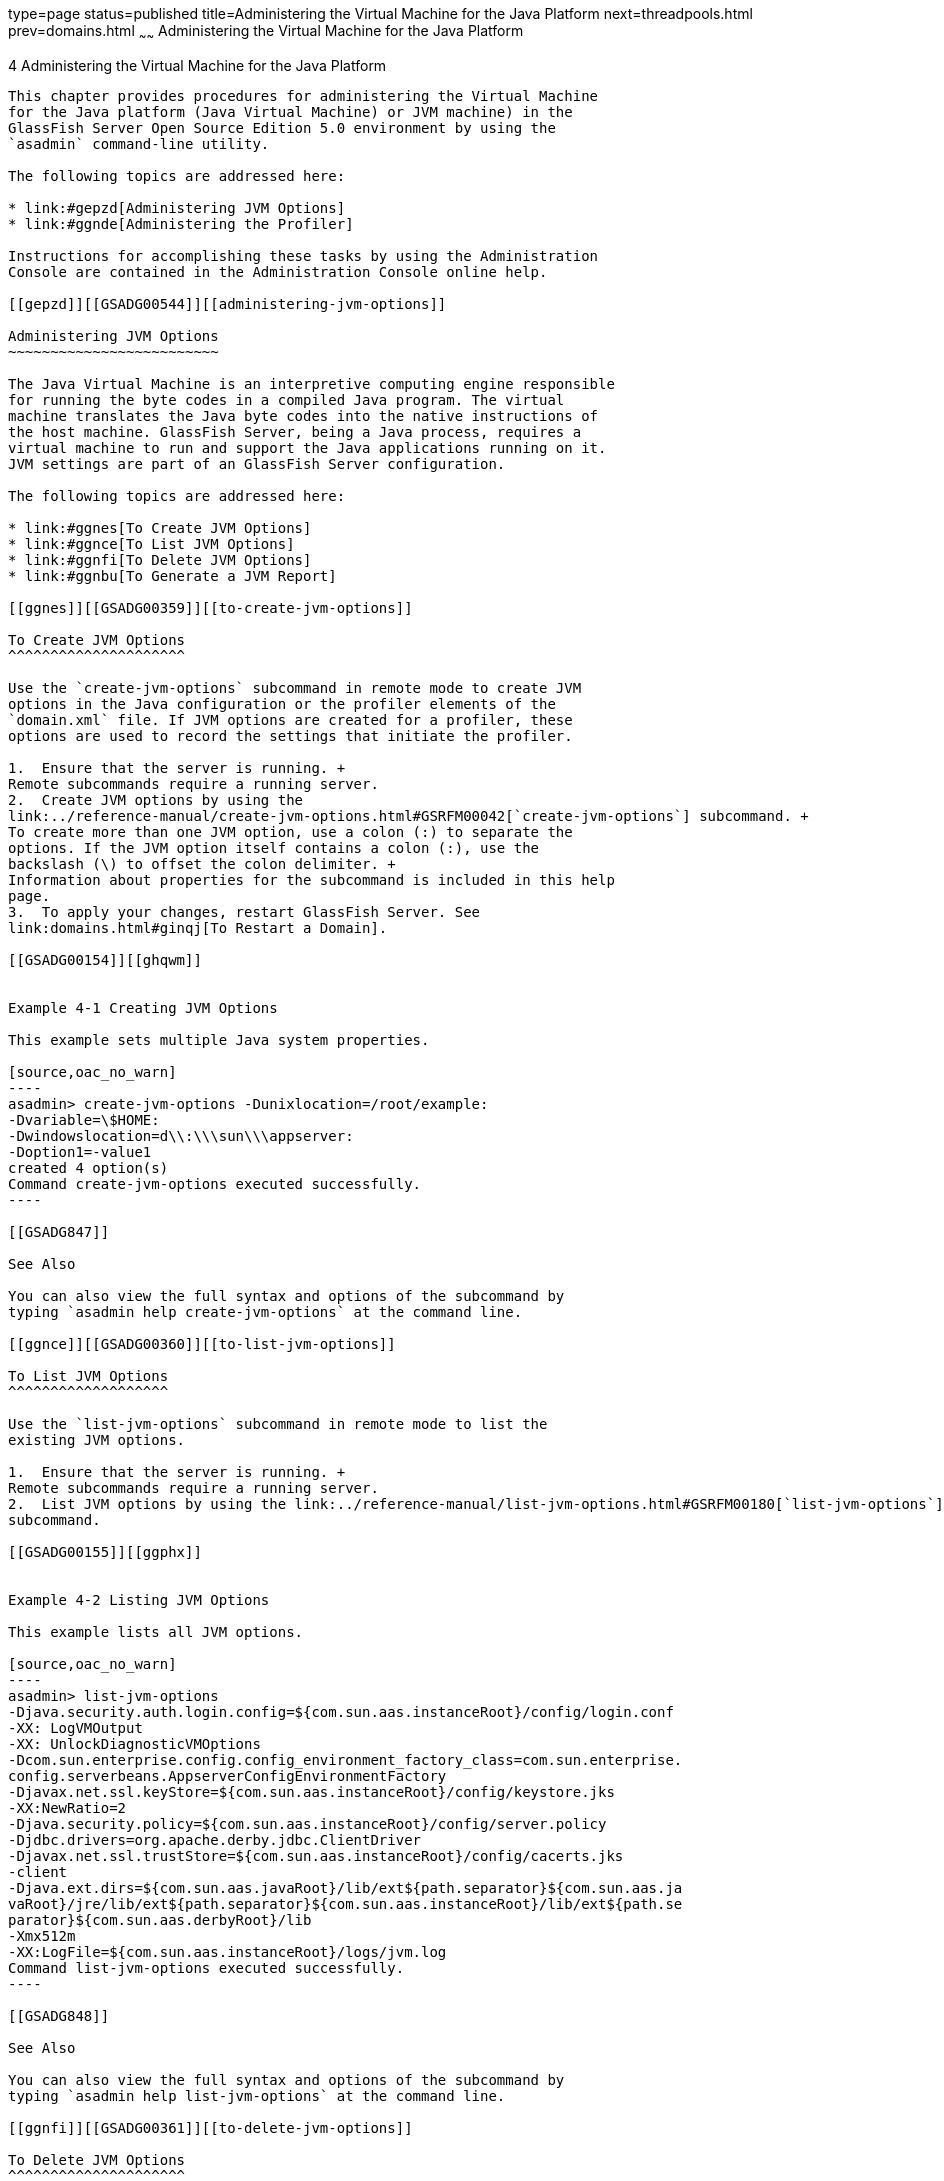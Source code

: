 type=page
status=published
title=Administering the Virtual Machine for the Java Platform
next=threadpools.html
prev=domains.html
~~~~~~
Administering the Virtual Machine for the Java Platform
=======================================================

[[GSADG00007]][[ablwj]]


[[administering-the-virtual-machine-for-the-java-platform]]
4 Administering the Virtual Machine for the Java Platform
---------------------------------------------------------

This chapter provides procedures for administering the Virtual Machine
for the Java platform (Java Virtual Machine) or JVM machine) in the
GlassFish Server Open Source Edition 5.0 environment by using the
`asadmin` command-line utility.

The following topics are addressed here:

* link:#gepzd[Administering JVM Options]
* link:#ggnde[Administering the Profiler]

Instructions for accomplishing these tasks by using the Administration
Console are contained in the Administration Console online help.

[[gepzd]][[GSADG00544]][[administering-jvm-options]]

Administering JVM Options
~~~~~~~~~~~~~~~~~~~~~~~~~

The Java Virtual Machine is an interpretive computing engine responsible
for running the byte codes in a compiled Java program. The virtual
machine translates the Java byte codes into the native instructions of
the host machine. GlassFish Server, being a Java process, requires a
virtual machine to run and support the Java applications running on it.
JVM settings are part of an GlassFish Server configuration.

The following topics are addressed here:

* link:#ggnes[To Create JVM Options]
* link:#ggnce[To List JVM Options]
* link:#ggnfi[To Delete JVM Options]
* link:#ggnbu[To Generate a JVM Report]

[[ggnes]][[GSADG00359]][[to-create-jvm-options]]

To Create JVM Options
^^^^^^^^^^^^^^^^^^^^^

Use the `create-jvm-options` subcommand in remote mode to create JVM
options in the Java configuration or the profiler elements of the
`domain.xml` file. If JVM options are created for a profiler, these
options are used to record the settings that initiate the profiler.

1.  Ensure that the server is running. +
Remote subcommands require a running server.
2.  Create JVM options by using the
link:../reference-manual/create-jvm-options.html#GSRFM00042[`create-jvm-options`] subcommand. +
To create more than one JVM option, use a colon (:) to separate the
options. If the JVM option itself contains a colon (:), use the
backslash (\) to offset the colon delimiter. +
Information about properties for the subcommand is included in this help
page.
3.  To apply your changes, restart GlassFish Server. See
link:domains.html#ginqj[To Restart a Domain].

[[GSADG00154]][[ghqwm]]


Example 4-1 Creating JVM Options

This example sets multiple Java system properties.

[source,oac_no_warn]
----
asadmin> create-jvm-options -Dunixlocation=/root/example:
-Dvariable=\$HOME:
-Dwindowslocation=d\\:\\\sun\\\appserver:
-Doption1=-value1
created 4 option(s)
Command create-jvm-options executed successfully.
----

[[GSADG847]]

See Also

You can also view the full syntax and options of the subcommand by
typing `asadmin help create-jvm-options` at the command line.

[[ggnce]][[GSADG00360]][[to-list-jvm-options]]

To List JVM Options
^^^^^^^^^^^^^^^^^^^

Use the `list-jvm-options` subcommand in remote mode to list the
existing JVM options.

1.  Ensure that the server is running. +
Remote subcommands require a running server.
2.  List JVM options by using the link:../reference-manual/list-jvm-options.html#GSRFM00180[`list-jvm-options`]
subcommand.

[[GSADG00155]][[ggphx]]


Example 4-2 Listing JVM Options

This example lists all JVM options.

[source,oac_no_warn]
----
asadmin> list-jvm-options
-Djava.security.auth.login.config=${com.sun.aas.instanceRoot}/config/login.conf
-XX: LogVMOutput
-XX: UnlockDiagnosticVMOptions
-Dcom.sun.enterprise.config.config_environment_factory_class=com.sun.enterprise.
config.serverbeans.AppserverConfigEnvironmentFactory
-Djavax.net.ssl.keyStore=${com.sun.aas.instanceRoot}/config/keystore.jks
-XX:NewRatio=2
-Djava.security.policy=${com.sun.aas.instanceRoot}/config/server.policy
-Djdbc.drivers=org.apache.derby.jdbc.ClientDriver
-Djavax.net.ssl.trustStore=${com.sun.aas.instanceRoot}/config/cacerts.jks
-client
-Djava.ext.dirs=${com.sun.aas.javaRoot}/lib/ext${path.separator}${com.sun.aas.ja
vaRoot}/jre/lib/ext${path.separator}${com.sun.aas.instanceRoot}/lib/ext${path.se
parator}${com.sun.aas.derbyRoot}/lib
-Xmx512m
-XX:LogFile=${com.sun.aas.instanceRoot}/logs/jvm.log
Command list-jvm-options executed successfully.
----

[[GSADG848]]

See Also

You can also view the full syntax and options of the subcommand by
typing `asadmin help list-jvm-options` at the command line.

[[ggnfi]][[GSADG00361]][[to-delete-jvm-options]]

To Delete JVM Options
^^^^^^^^^^^^^^^^^^^^^

Use the `delete-jvm-options` subcommand in remote mode to delete JVM
options from the Java configuration or profiler elements of the
`domain.xml` file.

1.  Ensure that the server is running. +
Remote subcommands require a running server.
2.  List JVM options by using the link:../reference-manual/list-jvm-options.html#GSRFM00180[`list-jvm-options`]
subcommand.
3.  If necessary, notify users that the JVM option is being deleted.
4.  Delete JVM options by using the
link:../reference-manual/delete-jvm-options.html#GSRFM00094[`delete-jvm-options`] subcommand. +
To remove more than one JVM option, use a colon (:) to separate the
options. If the JVM option itself contains a colon, use the backslash
(\) to offset the colon delimiter.
5.  To apply your changes, restart GlassFish Server. See
link:domains.html#ginqj[To Restart a Domain].

[[GSADG00156]][[ggpgz]]


Example 4-3 Deleting a JVM Option

This example removes a single JVM option.

[source,oac_no_warn]
----
asadmin> delete-jvm-options -Dopt1=A

deleted 1 option(s)
Command delete-jvm-options executed successfully.
----

[[GSADG00157]][[ggpkr]]


Example 4-4 Deleting Multiple JVM Options

This example removes multiple JVM options.

[source,oac_no_warn]
----
asadmin> delete-jvm-options -Doption1=-value1:-Dvariable=\$HOME
deleted 2 option(s)
Command delete-jvm-options executed successfully.
----

[[GSADG849]]

See Also

You can also view the full syntax and options of the subcommand by
typing `asadmin help delete-jvm-options` at the command line.

[[ggnbu]][[GSADG00362]][[to-generate-a-jvm-report]]

To Generate a JVM Report
^^^^^^^^^^^^^^^^^^^^^^^^

Use the `generate-jvm-report` subcommand in remote mode to generate a
JVM report showing the threads (dump of a stack trace), classes, memory,
and loggers for a specified instance, including the domain
administration server (DAS). You can generate the following types of
reports: summary (default), class, thread, log.

1.  Ensure that the server is running. +
Remote subcommands require a running server.
2.  Generate the report by using the
link:../reference-manual/generate-jvm-report.html#GSRFM00138[`generate-jvm-report`] subcommand.

[[GSADG00158]][[ghhkr]]


Example 4-5 Generating a JVM Report

This example displays summary information about the threads, classes,
and memory.

[source,oac_no_warn]
----
asadmin> generate-jvm-report --type summary 
Operating System Information:
Name of the Operating System: Windows XP
Binary Architecture name of the Operating System: x86, Version: 5.1
Number of processors available on the Operating System: 2
System load on the available processors for the last minute: NOT_AVAILABLE. 
(Sum of running and queued runnable entities per minute).
.
,
.
user.home = C:\Documents and Settings\Jennifer
user.language = en
user.name = Jennifer
user.timezone = America/New_York
user.variant =
variable = \$HOME
web.home = C:\Preview\v3_Preview_release\distributions\web\target\
glassfish\modules\web
Command generate-jvm-report executed successfully.
----

[[GSADG850]]

See Also

You can also view the full syntax and options of the subcommand by
typing `asadmin help generate-jvm-report` at the command line.

[[ggnde]][[GSADG00545]][[administering-the-profiler]]

Administering the Profiler
~~~~~~~~~~~~~~~~~~~~~~~~~~

A profiler generates information used to analyze server performance.

The following topics are addressed here:

* link:#ggneb[To Create a Profiler]
* link:#ggnem[To Delete a Profiler]

[[ggneb]][[GSADG00363]][[to-create-a-profiler]]

To Create a Profiler
^^^^^^^^^^^^^^^^^^^^

A server instance is tied to a particular profiler by the profiler
element in the Java configuration. If JVM options are created for a
profiler, the options are used to record the settings needed to activate
a particular profiler. Use the `create-profiler` subcommand in remote
mode to create the profiler element in the Java configuration.

Only one profiler can exist. If a profiler already exists, you receive
an error message that directs you to delete the existing profiler before
creating a new one.

1.  Ensure that the server is running. +
Remote subcommands require a running server.
2.  Create a profiler by using the link:../reference-manual/create-profiler.html#GSRFM00050[`create-profiler`]
subcommand. +
Information about properties for the subcommand is included in this help
page.
3.  To apply your changes, restart GlassFish Server. +
See link:domains.html#ginqj[To Restart a Domain].

[[GSADG00159]][[ggpla]]


Example 4-6 Creating a Profiler

This example creates a profiler named `sample_profiler`.

[source,oac_no_warn]
----
asadmin> create-profiler --classpath=/home/appserver/ --nativelibrarypath=/u/home/lib
--enabled=false --property=defaultuser=admin:password=adminadmin sample_profiler
Command create-profiler executed successfully.
----

[[GSADG851]]

See Also

You can also view the full syntax and options of the subcommand by
typing `asadmin help create-profiler` at the command line.

[[ggnem]][[GSADG00365]][[to-delete-a-profiler]]

To Delete a Profiler
^^^^^^^^^^^^^^^^^^^^

Use the `delete-profiler` subcommand in remote mode to delete the
profiler element from the Java configuration. You can then create a new
profiler.

1.  Ensure that the server is running. +
Remote subcommands require a running server.
2.  Delete the profiler by using the link:../reference-manual/delete-profiler.html#GSRFM00102[`delete-profiler`]
subcommand.
3.  To apply your changes, restart GlassFish Server. +
See link:domains.html#ginqj[To Restart a Domain].

[[GSADG00161]][[ggpkc]]


Example 4-7 Deleting a Profiler

This example deletes the profiler named `sample_profiler`.

[source,oac_no_warn]
----
asadmin> delete-profiler sample_profiler
Command delete-profiler executed successfully.
----

[[GSADG852]]

See Also

You can also view the full syntax and options of the subcommand by
typing `asadmin help delete-profiler` at the command line.


